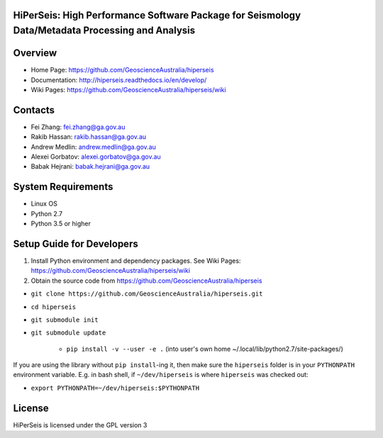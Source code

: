 HiPerSeis: High Performance Software Package for Seismology Data/Metadata Processing and Analysis
=================================================================================================

|Build Status| |Coverage Status| |Documentation Status|


Overview
========

- Home Page: https://github.com/GeoscienceAustralia/hiperseis

- Documentation: http://hiperseis.readthedocs.io/en/develop/

- Wiki Pages: https://github.com/GeoscienceAustralia/hiperseis/wiki



Contacts
==========

- Fei Zhang: fei.zhang@ga.gov.au

- Rakib Hassan: rakib.hassan@ga.gov.au

- Andrew Medlin: andrew.medlin@ga.gov.au

- Alexei Gorbatov: alexei.gorbatov@ga.gov.au

- Babak Hejrani: babak.hejrani@ga.gov.au


System Requirements
==========================

- Linux OS
- Python 2.7
- Python 3.5 or higher


Setup Guide for Developers
==========================

1. Install Python environment and dependency packages. See Wiki Pages: https://github.com/GeoscienceAustralia/hiperseis/wiki

2. Obtain the source code from https://github.com/GeoscienceAustralia/hiperseis

-  ``git clone https://github.com/GeoscienceAustralia/hiperseis.git``
- ``cd hiperseis``
- ``git submodule init``
- ``git submodule update``

   - ``pip install -v --user -e .`` (into user's own home ~/.local/lib/python2.7/site-packages/)


If you are using the library without ``pip install``-ing it, then make sure the ``hiperseis`` folder
is in your ``PYTHONPATH`` environment variable.  E.g. in bash shell, if ``~/dev/hiperseis`` is where
``hiperseis`` was checked out:

- ``export PYTHONPATH=~/dev/hiperseis:$PYTHONPATH``


License
===============

HiPerSeis is licensed under the GPL version 3



.. |Build Status| image:: https://travis-ci.org/GeoscienceAustralia/hiperseis.svg?branch=develop
   :target: https://travis-ci.org/GeoscienceAustralia/hiperseis
   
.. |Coverage Status| image:: https://coveralls.io/repos/github/GeoscienceAustralia/hiperseis/badge.svg
   :target: https://coveralls.io/github/GeoscienceAustralia/hiperseis

.. |Documentation Status| image:: https://readthedocs.org/projects/hiperseis/badge/?version=develop
   :target: http://hiperseis.readthedocs.io/en/develop/

